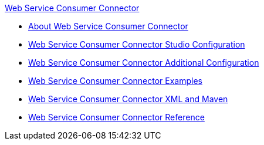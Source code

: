 .xref:index.adoc[Web Service Consumer Connector]
* xref:index.adoc[About Web Service Consumer Connector]
* xref:web-service-consumer-studio.adoc[Web Service Consumer Connector Studio Configuration]
* xref:web-service-consumer-config-topics.adoc[Web Service Consumer Connector Additional Configuration]
* xref:web-service-consumer-examples.adoc[Web Service Consumer Connector Examples]
* xref:web-service-consumer-xml-maven.adoc[Web Service Consumer Connector XML and Maven]
* xref:web-service-consumer-reference.adoc[Web Service Consumer Connector Reference]
